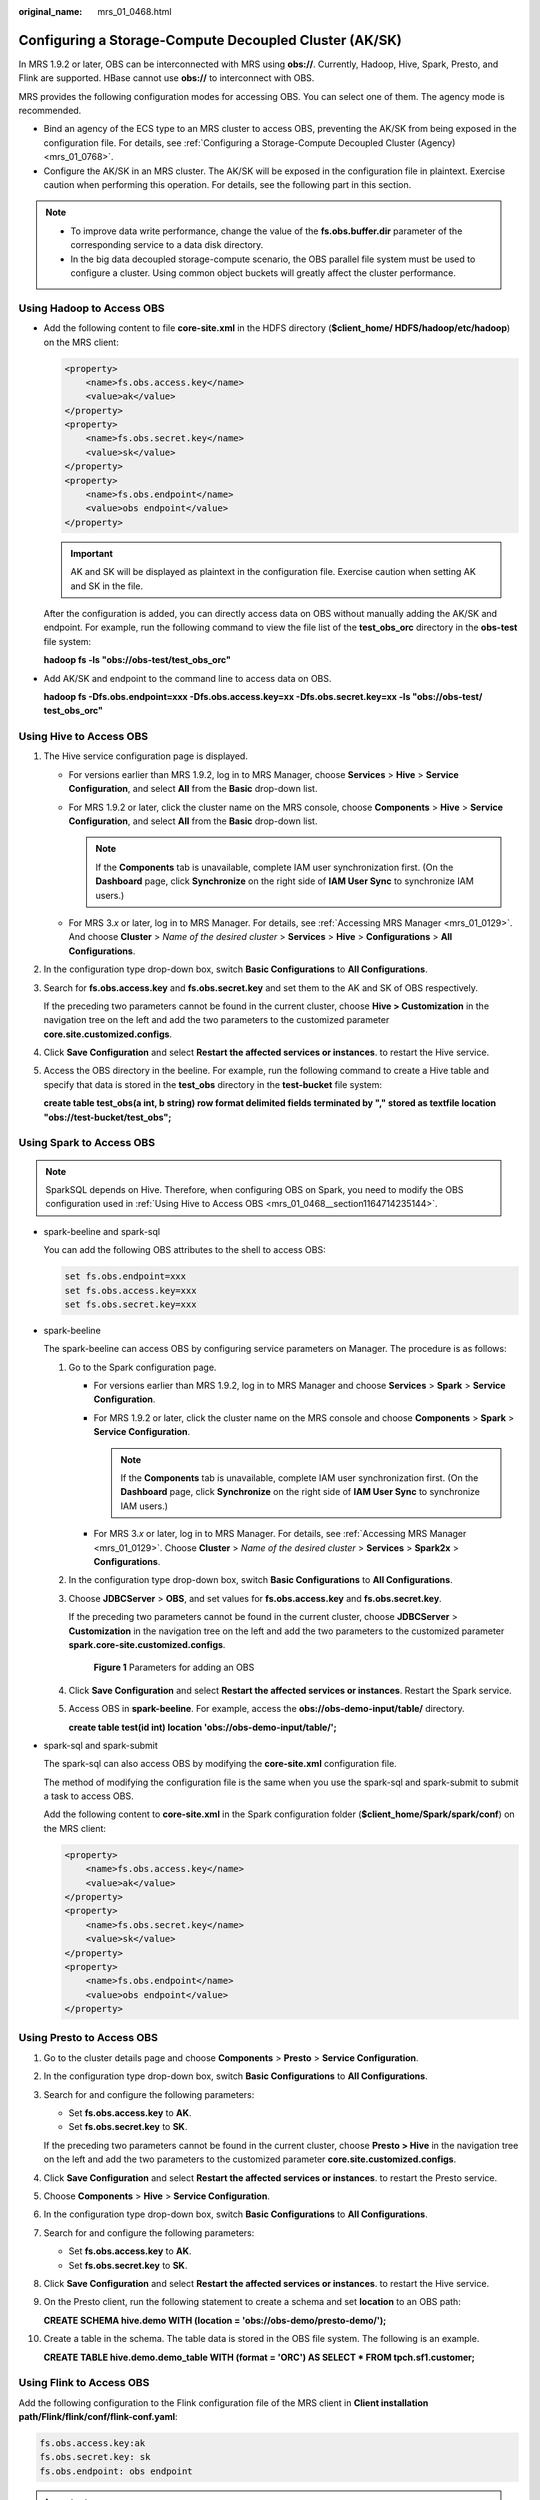 :original_name: mrs_01_0468.html

.. _mrs_01_0468:

Configuring a Storage-Compute Decoupled Cluster (AK/SK)
=======================================================

In MRS 1.9.2 or later, OBS can be interconnected with MRS using **obs://**. Currently, Hadoop, Hive, Spark, Presto, and Flink are supported. HBase cannot use **obs://** to interconnect with OBS.

MRS provides the following configuration modes for accessing OBS. You can select one of them. The agency mode is recommended.

-  Bind an agency of the ECS type to an MRS cluster to access OBS, preventing the AK/SK from being exposed in the configuration file. For details, see :ref:`Configuring a Storage-Compute Decoupled Cluster (Agency) <mrs_01_0768>`.
-  Configure the AK/SK in an MRS cluster. The AK/SK will be exposed in the configuration file in plaintext. Exercise caution when performing this operation. For details, see the following part in this section.

.. note::

   -  To improve data write performance, change the value of the **fs.obs.buffer.dir** parameter of the corresponding service to a data disk directory.
   -  In the big data decoupled storage-compute scenario, the OBS parallel file system must be used to configure a cluster. Using common object buckets will greatly affect the cluster performance.

Using Hadoop to Access OBS
--------------------------

-  Add the following content to file **core-site.xml** in the HDFS directory (**$client_home/ HDFS/hadoop/etc/hadoop**) on the MRS client:

   .. code-block::

      <property>
          <name>fs.obs.access.key</name>
          <value>ak</value>
      </property>
      <property>
          <name>fs.obs.secret.key</name>
          <value>sk</value>
      </property>
      <property>
          <name>fs.obs.endpoint</name>
          <value>obs endpoint</value>
      </property>

   .. important::

      AK and SK will be displayed as plaintext in the configuration file. Exercise caution when setting AK and SK in the file.

   After the configuration is added, you can directly access data on OBS without manually adding the AK/SK and endpoint. For example, run the following command to view the file list of the **test_obs_orc** directory in the **obs-test** file system:

   **hadoop fs -ls "obs://obs-test/test_obs_orc"**

-  Add AK/SK and endpoint to the command line to access data on OBS.

   **hadoop fs -Dfs.obs.endpoint=xxx -Dfs.obs.access.key=xx -Dfs.obs.secret.key=xx -ls "obs://obs-test/ test_obs_orc"**

.. _mrs_01_0468__section1164714235144:

Using Hive to Access OBS
------------------------

#. The Hive service configuration page is displayed.

   -  For versions earlier than MRS 1.9.2, log in to MRS Manager, choose **Services** > **Hive** > **Service Configuration**, and select **All** from the **Basic** drop-down list.
   -  For MRS 1.9.2 or later, click the cluster name on the MRS console, choose **Components** > **Hive** > **Service Configuration**, and select **All** from the **Basic** drop-down list.

      .. note::

         If the **Components** tab is unavailable, complete IAM user synchronization first. (On the **Dashboard** page, click **Synchronize** on the right side of **IAM User Sync** to synchronize IAM users.)

   -  For MRS 3.\ *x* or later, log in to MRS Manager. For details, see :ref:`Accessing MRS Manager <mrs_01_0129>`. And choose **Cluster** > *Name of the desired cluster* > **Services** > **Hive** > **Configurations** > **All Configurations**.

#. In the configuration type drop-down box, switch **Basic Configurations** to **All Configurations**.

#. Search for **fs.obs.access.key** and **fs.obs.secret.key** and set them to the AK and SK of OBS respectively.

   If the preceding two parameters cannot be found in the current cluster, choose **Hive > Customization** in the navigation tree on the left and add the two parameters to the customized parameter **core.site.customized.configs**.

#. Click **Save Configuration** and select **Restart the affected services or instances**. to restart the Hive service.

#. Access the OBS directory in the beeline. For example, run the following command to create a Hive table and specify that data is stored in the **test_obs** directory in the **test-bucket** file system:

   **create table test_obs(a int, b string) row format delimited fields terminated by "," stored as textfile location "obs://test-bucket/test_obs";**

Using Spark to Access OBS
-------------------------

.. note::

   SparkSQL depends on Hive. Therefore, when configuring OBS on Spark, you need to modify the OBS configuration used in :ref:`Using Hive to Access OBS <mrs_01_0468__section1164714235144>`.

-  spark-beeline and spark-sql

   You can add the following OBS attributes to the shell to access OBS:

   .. code-block::

      set fs.obs.endpoint=xxx
      set fs.obs.access.key=xxx
      set fs.obs.secret.key=xxx

-  spark-beeline

   The spark-beeline can access OBS by configuring service parameters on Manager. The procedure is as follows:

   #. Go to the Spark configuration page.

      -  For versions earlier than MRS 1.9.2, log in to MRS Manager and choose **Services** > **Spark** > **Service Configuration**.
      -  For MRS 1.9.2 or later, click the cluster name on the MRS console and choose **Components** > **Spark** > **Service Configuration**.

         .. note::

            If the **Components** tab is unavailable, complete IAM user synchronization first. (On the **Dashboard** page, click **Synchronize** on the right side of **IAM User Sync** to synchronize IAM users.)

      -  For MRS 3.\ *x* or later, log in to MRS Manager. For details, see :ref:`Accessing MRS Manager <mrs_01_0129>`. Choose **Cluster** > *Name of the desired cluster* > **Services** > **Spark2x** > **Configurations**.

   #. In the configuration type drop-down box, switch **Basic Configurations** to **All Configurations**.

   #. Choose **JDBCServer** > **OBS**, and set values for **fs.obs.access.key** and **fs.obs.secret.key**.

      If the preceding two parameters cannot be found in the current cluster, choose **JDBCServer** > **Customization** in the navigation tree on the left and add the two parameters to the customized parameter **spark.core-site.customized.configs**.


      .. figure:: /_static/images/en-us_image_0000001295738100.png
         :alt: **Figure 1** Parameters for adding an OBS

         **Figure 1** Parameters for adding an OBS

   #. Click **Save Configuration** and select **Restart the affected services or instances**. Restart the Spark service.

   #. Access OBS in **spark-beeline**. For example, access the **obs://obs-demo-input/table/** directory.

      **create table test(id int) location 'obs://obs-demo-input/table/';**

-  spark-sql and spark-submit

   The spark-sql can also access OBS by modifying the **core-site.xml** configuration file.

   The method of modifying the configuration file is the same when you use the spark-sql and spark-submit to submit a task to access OBS.

   Add the following content to **core-site.xml** in the Spark configuration folder (**$client_home/Spark/spark/conf**) on the MRS client:

   .. code-block::

      <property>
          <name>fs.obs.access.key</name>
          <value>ak</value>
      </property>
      <property>
          <name>fs.obs.secret.key</name>
          <value>sk</value>
      </property>
      <property>
          <name>fs.obs.endpoint</name>
          <value>obs endpoint</value>
      </property>

Using Presto to Access OBS
--------------------------

#. Go to the cluster details page and choose **Components** > **Presto** > **Service Configuration**.

#. In the configuration type drop-down box, switch **Basic Configurations** to **All Configurations**.

#. Search for and configure the following parameters:

   -  Set **fs.obs.access.key** to **AK**.
   -  Set **fs.obs.secret.key** to **SK**.

   If the preceding two parameters cannot be found in the current cluster, choose **Presto > Hive** in the navigation tree on the left and add the two parameters to the customized parameter **core.site.customized.configs**.

#. Click **Save Configuration** and select **Restart the affected services or instances**. to restart the Presto service.

#. Choose **Components** > **Hive** > **Service Configuration**.

#. In the configuration type drop-down box, switch **Basic Configurations** to **All Configurations**.

#. Search for and configure the following parameters:

   -  Set **fs.obs.access.key** to **AK**.
   -  Set **fs.obs.secret.key** to **SK**.

#. Click **Save Configuration** and select **Restart the affected services or instances**. to restart the Hive service.

#. On the Presto client, run the following statement to create a schema and set **location** to an OBS path:

   **CREATE SCHEMA hive.demo WITH (location = 'obs://obs-demo/presto-demo/');**

#. Create a table in the schema. The table data is stored in the OBS file system. The following is an example.

   **CREATE TABLE hive.demo.demo_table WITH (format = 'ORC') AS SELECT \* FROM tpch.sf1.customer;**

Using Flink to Access OBS
-------------------------

Add the following configuration to the Flink configuration file of the MRS client in **Client installation path/Flink/flink/conf/flink-conf.yaml**:

.. code-block::

   fs.obs.access.key:ak
   fs.obs.secret.key: sk
   fs.obs.endpoint: obs endpoint

.. important::

   AK and SK will be displayed as plaintext in the configuration file. Exercise caution when setting AK and SK in the file.

After the configuration is added, you can directly access data on OBS without manually adding the AK/SK and endpoint.

